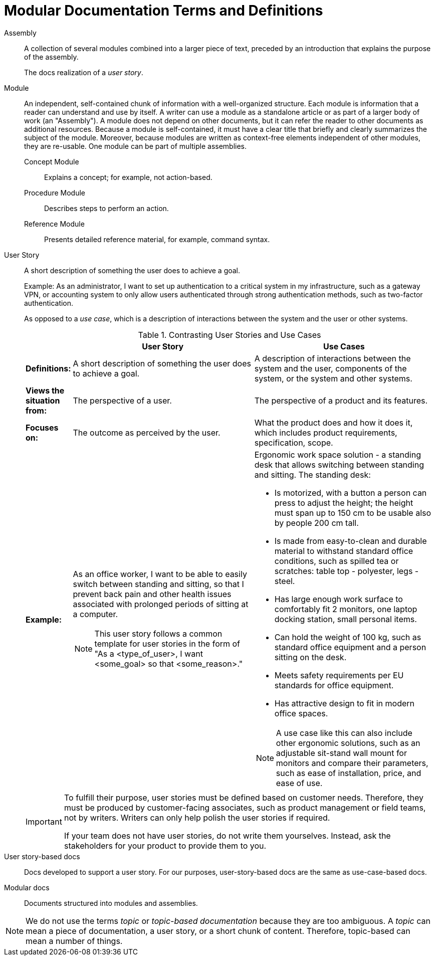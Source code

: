[id="modular-docs-terms-definitions"]
= Modular Documentation Terms and Definitions

Assembly:: A collection of several modules combined into a larger piece of text, preceded by an introduction that explains the purpose of the assembly.
+
The docs realization of a _user story_.

Module:: An independent, self-contained chunk of information with a well-organized structure. Each module is information that a reader can understand and use by itself. A writer can use a module as a standalone article or as part of a larger body of work (an "Assembly"). A module does not depend on other documents, but it can refer the reader to other documents as additional resources. Because a module is self-contained, it must have a clear title that briefly and clearly summarizes the subject of the module. Moreover, because modules are written as context-free elements independent of other modules, they are re-usable. One module can be part of multiple assemblies.
+
Concept Module::: Explains a concept; for example, not action-based.
Procedure Module::: Describes steps to perform an action.
Reference Module::: Presents detailed reference material, for example, command syntax.

User Story:: A short description of something the user does to achieve a goal.
+
Example: As an administrator, I want to set up authentication to a critical system in my infrastructure, such as a gateway VPN, or accounting system to only allow users authenticated through strong authentication methods, such as two-factor authentication.
+
As opposed to a _use case_, which is a description of interactions between the system and the user or other systems.
+
.Contrasting User Stories and Use Cases
[grid="rows"]
[options="header",width=100%,cols="10%s,45%a,45%a"]
|===
| | User Story | Use Cases
| Definitions: | A short description of something the user does to achieve a goal. | A description of interactions between the system and the user, components of the system, or the system and other systems.
| Views the situation from: | The perspective of a user. | The perspective of a product and its features.
| Focuses on: | The outcome as perceived by the user. | What the product does and how it does it, which includes product requirements, specification, scope.
| Example:
| As an office worker, I want to be able to easily switch between standing and sitting, so that I prevent back pain and other health issues associated with prolonged periods of sitting at a computer.

NOTE: This user story follows a common template for user stories in the form of "As a <type_of_user>, I want <some_goal> so that <some_reason>."

| Ergonomic work space solution - a standing desk that allows switching between standing and sitting. The standing desk:

* Is motorized, with a button a person can press to adjust the height; the height must span up to 150 cm to be usable also by people 200 cm tall.
* Is made from easy-to-clean and durable material to withstand standard office conditions, such as spilled tea or scratches: table top - polyester, legs - steel.
* Has large enough work surface to comfortably fit 2 monitors, one laptop docking station, small personal items.
* Can hold the weight of 100 kg, such as standard office equipment and a person sitting on the desk.
* Meets safety requirements per EU standards for office equipment.
* Has attractive design to fit in modern office spaces.

NOTE: A use case like this can also include other ergonomic solutions, such as an adjustable sit-stand wall mount for monitors and compare their parameters, such as ease of installation, price, and ease of use.

|===
+
[IMPORTANT]
====
To fulfill their purpose, user stories must be defined based on customer needs. Therefore, they must be produced by customer-facing associates, such as product management or field teams, not by writers. Writers can only help polish the user stories if required.

If your team does not have user stories, do not write them yourselves. Instead, ask the stakeholders for your product to provide them to you.
====

User story-based docs:: Docs developed to support a user story. For our purposes, user-story-based docs are the same as use-case-based docs.

Modular docs:: Documents structured into modules and assemblies.

NOTE: We do not use the terms _topic_ or _topic-based documentation_ because they are too ambiguous. A _topic_ can mean a piece of documentation, a user story, or a short chunk of content. Therefore, topic-based can mean a number of things.
